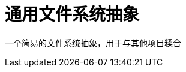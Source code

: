 = 通用文件系统抽象
:experimental:
:icons: font
:toc: right
:toc-title: 目录
:toclevels: 4

一个简易的文件系统抽象，用于与其他项目糅合
